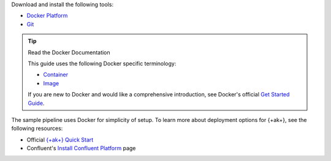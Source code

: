 Download and install the following tools:

- `Docker Platform <https://docs.docker.com/get-docker/>`__
- `Git <https://git-scm.com/book/en/v2/Getting-Started-Installing-Git>`__

.. tip:: Read the Docker Documentation

   This guide uses the following Docker specific terminology:

   - `Container <https://docs.docker.com/glossary/#container>`__
   - `Image <https://docs.docker.com/glossary/#image>`__

   If you are new to Docker and would like a comprehensive introduction, see 
   Docker's official 
   `Get Started Guide <https://docs.docker.com/get-started/>`__.

The sample pipeline uses Docker for simplicity of setup. To learn more about 
deployment options for {+ak+}, see the following resources:

- Official `{+ak+} Quick Start <https://kafka.apache.org/quickstart>`__
- Confluent's `Install Confluent Platform <https://docs.confluent.io/platform/current/installation/index.html>`__ page
